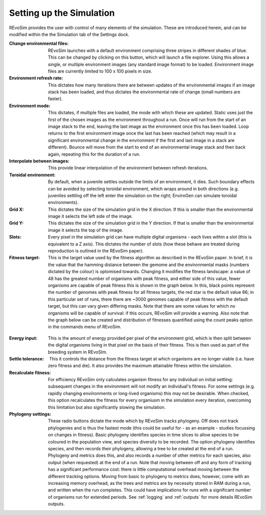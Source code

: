 .. _simulations:

Setting up the Simulation
==========================

REvoSim provides the user with control of many elements of the simulation. These are introduced herein, and can be modified within the the Simulation tab of the Settings dock.

:Change environmental files: REvoSim launches with a default environment comprising three stripes in different shades of blue. This can be changed by clicking on this button, which will launch a file explorer. Using this allows a single, or multiple environment images (any standard image format) to be loaded. Environment image files are currently limited to 100 x 100 pixels in size.

:Environment refresh rate: This dictates how many iterations there are between updates of the environmental images if an image stack has been loaded, and thus dictates the environmental rate of change (small numbers are faster).

:Environment mode: This dictates, if multiple files are loaded, the mode with which these are updated. Static uses just the first of the chosen images as the environment throughout a run. Once will run from the start of an image stack to the end, leaving the last image as the environment once this has been loaded. Loop returns to the first environment image once the last has been reached (which may result in a significant environmental change in the environment if the first and last image in a stack are different). Bounce will move from the start to end of an environmental image stack and then back again, repeating this for the duration of a run.

:Interpolate between images: This provide linear interpolation of the environment between refresh iterations.

:Toroidal environment: By default, when a juvenile settles outside the limits of an environment, it dies. Such boundary effects can be avoided by selecting toroidal environment, which wraps around in both directions (e.g. juveniles settling off the left enter the simulation on the right; EnviroGen can simulate toroidal  environments).

:Grid X: This dictates the size of the simulation grid in the X direction. If this is smaller than the environmental image it selects the left side of the image.

:Grid Y: This dictates the size of the simulation grid in the Y direction. If that is smaller than the environmental image it selects the top of the image.

:Slots: Every pixel in the simulation grid can have multiple digital organisms - each lives within a slot (this is equivalent to a Z axis). This dictates the number of slots (how these behave are treated during reproduction is outlined in the REvoSim paper).

:Fitness target: This is the target value used by the fitness algorithm as described in the REvoSim paper. In brief, it is the value that the hamming distance between the gemome and the environmental masks (numbers dictated by the colour) is optomised towards. Changing it modifies the fitness landscape: a value of 48 has the greatest number of organisms with peak fitness, and either side of this value, fewer organisms are capable of peak fitness this is shown in the graph below. In this, black points represent the number of genomes with peak fitness for all fitness targets, the red star is the default value 66; in this particular set of runs, there there are ~3000 genomes capable of peak fitness with the default target, but this can vary given differing masks. Note that there are some values for which no organisms will be capable of survival: if this occurs, REvoSim will provide a warning. Also note that the graph below can be created and distribution of fitnesses quantified using the count peaks option in the commands menu of REvoSim.

.. figure:: _static/targetFitnessSettleTolerance15.png
    :align: center

:Energy input: This is the amount of energy provided per pixel of the environment grid, which is then split between the digital organisms living in that pixel on the basis of their fitness. This is then used as part of the breeding system in REvoSIm.

:Settle tolerance: ​ This it controls the distance from the fitness target at which organisms are no longer viable (i.e. have zero fitness and die). It also provides the maximum attainable fitness within the simulation.

:Recalculate fitness: For efficiency REvoSim only calculates organism fitness for any individual on initial settling: subsequent changes in the environment will not modify an individual's fitness. For some settings (e.g. rapidly changing enviironments or long-lived organisms) this may not be desirable. When checked, this option recalculates the fitness for every organiusm in the simulation every iteration, overcoming this limitation but also significantly slowing the simulation.

:Phylogeny settings: These radio buttons dictate the mode which by REvoSim tracks phylogeny. Off does not track phylogenies and is thus the fastest mode (this could be useful for - as an example - studies focussing on changes in fitness). Basic phylogeny identifies species in time slices to allow species to be coloured in the population view, and species diversity to be recorded. The option phylogeny identifies species, and then records their phylogeny, allowing a tree to be created at the end of a run. Phylogeny and metrics does this, and also records a number of other metrics for each species, also output (when requested) at the end of a run. Note that moving between off and any form of tracking has a significant performance cost: there is little computational overhead moving between the different tracking options. Moving from basic to phylogeny to metrics does, however, come with an increasing memory overhead, as the trees and metrics are by necessity stored in RAM during a run, and written when the run completes. This could have implications for runs with a significant number of organisms run for extended periods. See :ref:`logging` and :ref:`outputs` for more details REvoSim outputs.
